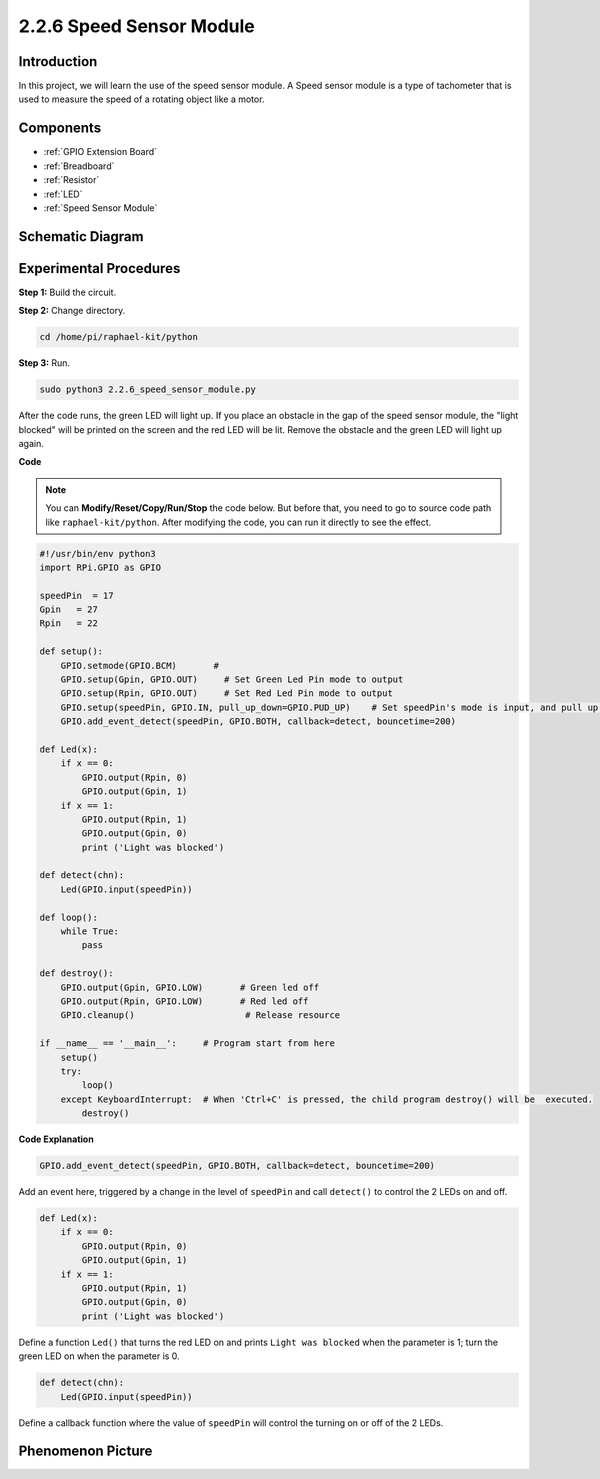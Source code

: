2.2.6 Speed Sensor Module
=========================

Introduction
------------------

In this project, we will learn the use of the speed sensor module. A Speed sensor module is a type of tachometer that is used to measure the speed of a rotating object like a motor.


Components
----------------

.. image:: media/2.2.6component.png
    :width: 700
    :align: center

* :ref:`GPIO Extension Board`
* :ref:`Breadboard`
* :ref:`Resistor`
* :ref:`LED`
* :ref:`Speed Sensor Module`

Schematic Diagram
-----------------------

.. image:: media/2.2.6circuit.png
    :width: 400
    :align: center

Experimental Procedures
------------------------------

**Step 1:** Build the circuit.

.. image:: media/2.2.6fritzing.png
    :width: 700
    :align: center


**Step 2:** Change directory.

.. raw:: html

   <run></run>

.. code-block::
    
    cd /home/pi/raphael-kit/python

**Step 3:** Run.

.. raw:: html

   <run></run>

.. code-block::

    sudo python3 2.2.6_speed_sensor_module.py

After the code runs, the green LED will light up. If you place an obstacle in the gap of the speed sensor module, the "light blocked" will be printed on the screen and the red LED will be lit.
Remove the obstacle and the green LED will light up again.

**Code**

.. note::

    You can **Modify/Reset/Copy/Run/Stop** the code below. But before that, you need to go to  source code path like ``raphael-kit/python``. After modifying the code, you can run it directly to see the effect.


.. raw:: html

    <run></run>

.. code-block:: python

    #!/usr/bin/env python3
    import RPi.GPIO as GPIO

    speedPin  = 17
    Gpin   = 27
    Rpin   = 22

    def setup():
        GPIO.setmode(GPIO.BCM)       # 
        GPIO.setup(Gpin, GPIO.OUT)     # Set Green Led Pin mode to output
        GPIO.setup(Rpin, GPIO.OUT)     # Set Red Led Pin mode to output
        GPIO.setup(speedPin, GPIO.IN, pull_up_down=GPIO.PUD_UP)    # Set speedPin's mode is input, and pull up to high level(3.3V)
        GPIO.add_event_detect(speedPin, GPIO.BOTH, callback=detect, bouncetime=200)

    def Led(x):
        if x == 0:
            GPIO.output(Rpin, 0)
            GPIO.output(Gpin, 1)
        if x == 1:
            GPIO.output(Rpin, 1)
            GPIO.output(Gpin, 0)
            print ('Light was blocked')
            
    def detect(chn):
        Led(GPIO.input(speedPin))

    def loop():
        while True:
            pass

    def destroy():
        GPIO.output(Gpin, GPIO.LOW)       # Green led off
        GPIO.output(Rpin, GPIO.LOW)       # Red led off
        GPIO.cleanup()                     # Release resource

    if __name__ == '__main__':     # Program start from here
        setup()
        try:
            loop()
        except KeyboardInterrupt:  # When 'Ctrl+C' is pressed, the child program destroy() will be  executed.
            destroy()

**Code Explanation**

.. code-block:: python

    GPIO.add_event_detect(speedPin, GPIO.BOTH, callback=detect, bouncetime=200)

Add an event here, triggered by a change in the level of ``speedPin`` and call ``detect()`` to control the 2 LEDs on and off.

.. code-block:: python

    def Led(x):
        if x == 0:
            GPIO.output(Rpin, 0)
            GPIO.output(Gpin, 1)
        if x == 1:
            GPIO.output(Rpin, 1)
            GPIO.output(Gpin, 0)
            print ('Light was blocked')			

Define a function ``Led()`` that turns the red LED on and prints ``Light was blocked`` when the parameter is 1; turn the green LED on when the parameter is 0.

.. code-block:: python

    def detect(chn):
        Led(GPIO.input(speedPin))

Define a callback function where the value of ``speedPin`` will control the turning on or off of the 2 LEDs.



**Phenomenon Picture**
-----------------------

.. image:: media/2.2.6photo_interrrupter.JPG
   :width: 500
   :align: center

